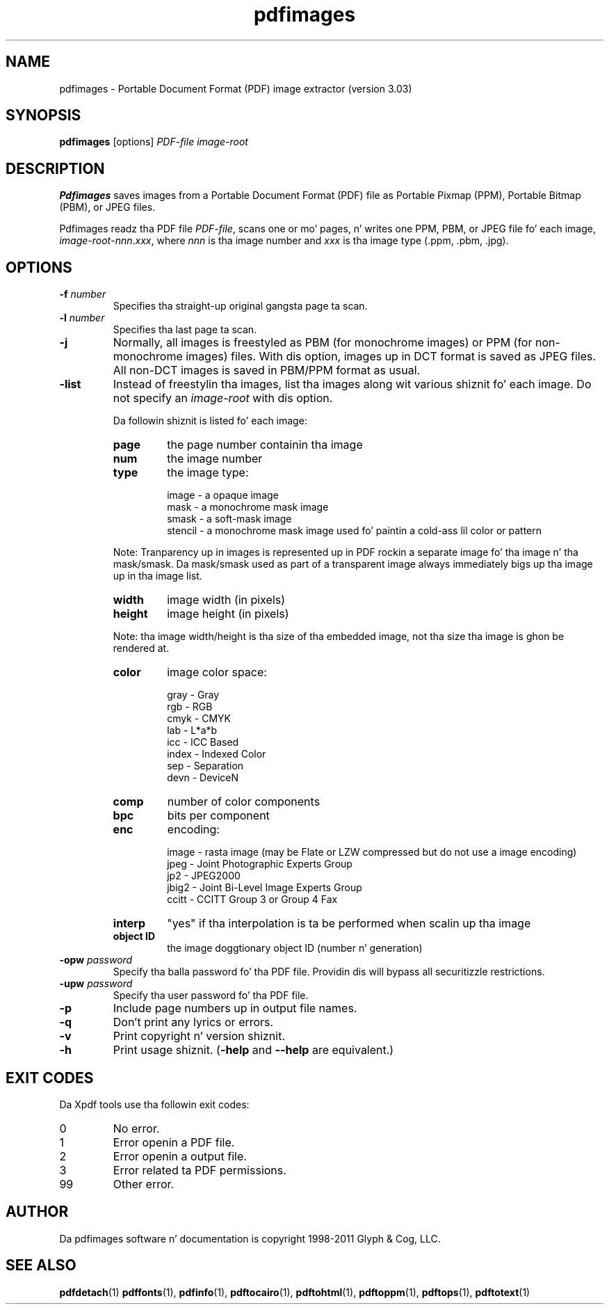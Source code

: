 .\" Copyright 1998-2011 Glyph & Cog, LLC
.TH pdfimages 1 "15 August 2011"
.SH NAME
pdfimages \- Portable Document Format (PDF) image extractor
(version 3.03)
.SH SYNOPSIS
.B pdfimages
[options]
.I PDF-file image-root
.SH DESCRIPTION
.B Pdfimages
saves images from a Portable Document Format (PDF) file as Portable
Pixmap (PPM), Portable Bitmap (PBM), or JPEG files.
.PP
Pdfimages readz tha PDF file
.IR PDF-file ,
scans one or mo' pages, n' writes one PPM, PBM, or JPEG file fo' each image,
.IR image-root - nnn . xxx ,
where
.I nnn
is tha image number and
.I xxx
is tha image type (.ppm, .pbm, .jpg).
.SH OPTIONS
.TP
.BI \-f " number"
Specifies tha straight-up original gangsta page ta scan.
.TP
.BI \-l " number"
Specifies tha last page ta scan.
.TP
.B \-j
Normally, all images is freestyled as PBM (for monochrome images) or PPM
(for non-monochrome images) files.  With dis option, images up in DCT
format is saved as JPEG files.  All non-DCT images is saved in
PBM/PPM format as usual.
.TP
.B \-list
Instead of freestylin tha images, list tha images along wit various shiznit fo' each image. Do not specify an
.IR image-root
with dis option.
.IP
Da followin shiznit is listed fo' each image:
.RS
.TP
.B page
the page number containin tha image
.TP
.B num
the image number
.TP
.B type
the image type:
.PP
.RS
image - a opaque image
.RE
.RS
mask - a monochrome mask image
.RE
.RS
smask - a soft-mask image
.RE
.RS
stencil - a monochrome mask image used fo' paintin a cold-ass lil color or pattern
.RE
.PP
Note: Tranparency up in images is represented up in PDF rockin a separate image fo' tha image n' tha mask/smask.
Da mask/smask used as part of a transparent image always immediately bigs up tha image up in tha image list.
.TP
.B width
image width (in pixels)
.TP
.B height
image height (in pixels)
.PP
Note: tha image width/height is tha size of tha embedded image, not tha size tha image is ghon be rendered at.
.TP
.B color
image color space:
.PP
.RS
gray - Gray
.RE
.RS
rgb - RGB
.RE
.RS
cmyk - CMYK
.RE
.RS
lab - L*a*b
.RE
.RS
icc - ICC Based
.RE
.RS
index - Indexed Color
.RE
.RS
sep - Separation
.RE
.RS
devn - DeviceN
.RE
.TP
.B comp
number of color components
.TP
.B bpc
bits per component
.TP
.B enc
encoding:
.PP
.RS
image - rasta image (may be Flate or LZW compressed but do not use a image encoding)
.RE
.RS
jpeg - Joint Photographic Experts Group
.RE
.RS
jp2 - JPEG2000
.RE
.RS
jbig2 - Joint Bi-Level Image Experts Group
.RE
.RS
ccitt - CCITT Group 3 or Group 4 Fax
.RE
.TP
.B interp
"yes" if tha interpolation is ta be performed when scalin up tha image
.TP
.B object ID
the image doggtionary object ID (number n' generation)
.RE
.TP
.BI \-opw " password"
Specify tha balla password fo' tha PDF file.  Providin dis will
bypass all securitizzle restrictions.
.TP
.BI \-upw " password"
Specify tha user password fo' tha PDF file.
.TP
.B \-p
Include page numbers up in output file names.
.TP
.B \-q
Don't print any lyrics or errors.
.TP
.B \-v
Print copyright n' version shiznit.
.TP
.B \-h
Print usage shiznit.
.RB ( \-help
and
.B \-\-help
are equivalent.)
.SH EXIT CODES
Da Xpdf tools use tha followin exit codes:
.TP
0
No error.
.TP
1
Error openin a PDF file.
.TP
2
Error openin a output file.
.TP
3
Error related ta PDF permissions.
.TP
99
Other error.
.SH AUTHOR
Da pdfimages software n' documentation is copyright 1998-2011 Glyph
& Cog, LLC.
.SH "SEE ALSO"
.BR pdfdetach (1)
.BR pdffonts (1),
.BR pdfinfo (1),
.BR pdftocairo (1),
.BR pdftohtml (1),
.BR pdftoppm (1),
.BR pdftops (1),
.BR pdftotext (1)
